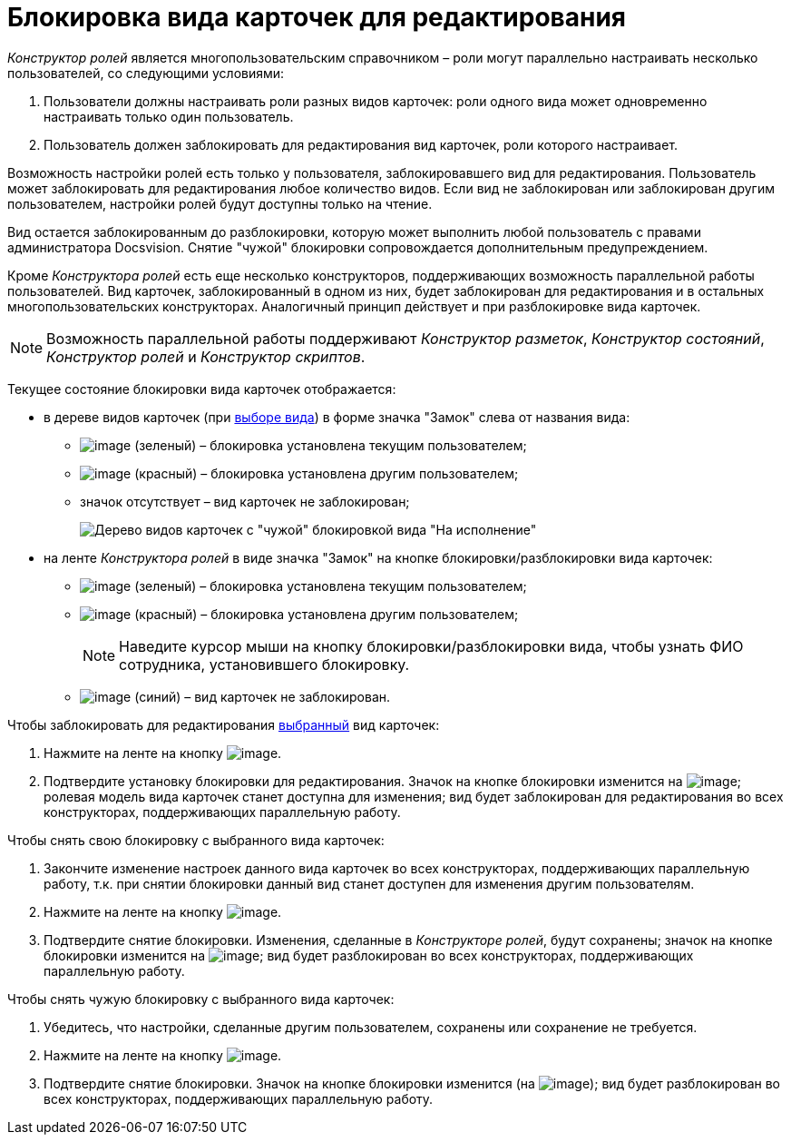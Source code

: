 = Блокировка вида карточек для редактирования

_Конструктор ролей_ является многопользовательским справочником – роли могут параллельно настраивать несколько пользователей, со следующими условиями:

. Пользователи должны настраивать роли разных видов карточек: роли одного вида может одновременно настраивать только один пользователь.
. Пользователь должен заблокировать для редактирования вид карточек, роли которого настраивает.

Возможность настройки ролей есть только у пользователя, заблокировавшего вид для редактирования. Пользователь может заблокировать для редактирования любое количество видов. Если вид не заблокирован или заблокирован другим пользователем, настройки ролей будут доступны только на чтение.

Вид остается заблокированным до разблокировки, которую может выполнить любой пользователь с правами администратора Docsvision. Снятие "чужой" блокировки сопровождается дополнительным предупреждением.

Кроме _Конструктора ролей_ есть еще несколько конструкторов, поддерживающих возможность параллельной работы пользователей. Вид карточек, заблокированный в одном из них, будет заблокирован для редактирования и в остальных многопользовательских конструкторах. Аналогичный принцип действует и при разблокировке вида карточек.

[NOTE]
====
Возможность параллельной работы поддерживают _Конструктор разметок_, _Конструктор состояний_, _Конструктор ролей_ и _Конструктор скриптов_.
====

Текущее состояние блокировки вида карточек отображается:

* в дереве видов карточек (при xref:state_SelectCardType.adoc[выборе вида]) в форме значка "Замок" слева от названия вида:
** image:buttons/rol_ico_mylock.png[image] (зеленый) – блокировка установлена текущим пользователем;
** image:buttons/rol_ico_someonelock.png[image] (красный) – блокировка установлена другим пользователем;
** значок отсутствует – вид карточек не заблокирован;
+
image::rol_KindTreeWithLock.png[Дерево видов карточек с "чужой" блокировкой вида "На исполнение"]
* на ленте _Конструктора ролей_ в виде значка "Замок" на кнопке блокировки/разблокировки вида карточек:
** image:buttons/rol_KindLocked.png[image] (зеленый) – блокировка установлена текущим пользователем;
** image:buttons/rol_SomeoneKindLocked.png[image] (красный) – блокировка установлена другим пользователем;
+
[NOTE]
====
Наведите курсор мыши на кнопку блокировки/разблокировки вида, чтобы узнать ФИО сотрудника, установившего блокировку.
====
** image:buttons/rol_KindUnlocked.png[image] (синий) – вид карточек не заблокирован.

Чтобы заблокировать для редактирования xref:state_SelectCardType.adoc[выбранный] вид карточек:

. Нажмите на ленте на кнопку image:buttons/rol_LockKind.png[image].
. Подтвердите установку блокировки для редактирования. Значок на кнопке блокировки изменится на image:buttons/rol_KindLocked.png[image]; ролевая модель вида карточек станет доступна для изменения; вид будет заблокирован для редактирования во всех конструкторах, поддерживающих параллельную работу.

Чтобы снять +++свою+++ блокировку с выбранного вида карточек:

. Закончите изменение настроек данного вида карточек +++во всех конструкторах+++, поддерживающих параллельную работу, т.к. при снятии блокировки данный вид станет доступен для изменения другим пользователям.
. Нажмите на ленте на кнопку image:buttons/rol_UnlockKind.png[image].
. Подтвердите снятие блокировки. Изменения, сделанные в _Конструкторе ролей_, будут сохранены; значок на кнопке блокировки изменится на image:buttons/rol_KindUnlocked.png[image]; вид будет разблокирован во всех конструкторах, поддерживающих параллельную работу.

Чтобы снять +++чужую+++ блокировку с выбранного вида карточек:

. Убедитесь, что настройки, сделанные другим пользователем, сохранены или сохранение не требуется.
. Нажмите на ленте на кнопку image:buttons/rol_SomeoneUnlockKind.png[image].
. Подтвердите снятие блокировки. Значок на кнопке блокировки изменится (на image:buttons/rol_KindUnlocked.png[image]); вид будет разблокирован во всех конструкторах, поддерживающих параллельную работу.

